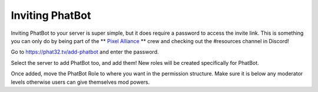 Inviting PhatBot
================

Inviting PhatBot to your server is super simple, but it does require a password to access the invite link. This is something you can only do by being part of the ** `Pixel Alliance`__ ** crew and checking out the #resources channel in Discord!

Go to https://phat32.tv/add-phatbot and enter the password.

Select the server to add PhatBot too, and add them! New roles will be created specifically for PhatBot.

Once added, move the PhatBot Role to where you want in the permission structure. Make sure it is below any moderator levels otherwise users can give themselves mod powers.

.. _PA: https://pixelalliance.tv

__ PA_